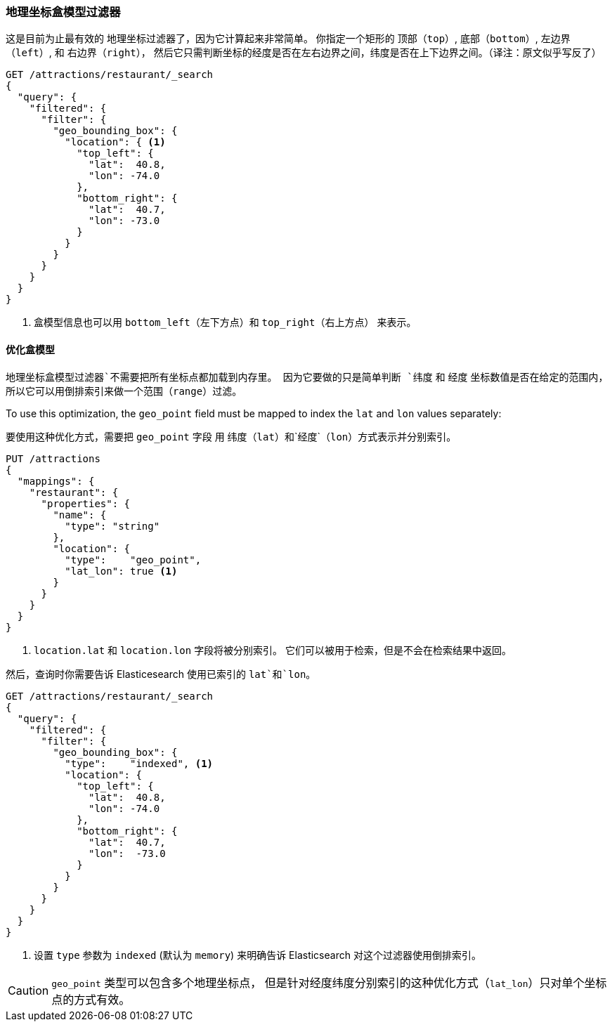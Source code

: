 [[geo-bounding-box]]
=== 地理坐标盒模型过滤器

这是目前为止最有效的 地理坐标过滤器了，因为它计算起来非常简单。
((("geo_bounding_box filter")))((("filtering", "by geo-points", "geo_bounding_box filter"))) 你指定一个矩形的
`顶部`（`top`）, `底部`（`bottom`）, `左边界`（`left`）, 和 `右边界`（`right`），
然后它只需判断坐标的经度是否在左右边界之间，纬度是否在上下边界之间。（译注：原文似乎写反了）

[source,json]
---------------------
GET /attractions/restaurant/_search
{
  "query": {
    "filtered": {
      "filter": {
        "geo_bounding_box": {
          "location": { <1>
            "top_left": {
              "lat":  40.8,
              "lon": -74.0
            },
            "bottom_right": {
              "lat":  40.7,
              "lon": -73.0
            }
          }
        }
      }
    }
  }
}
---------------------
<1> 盒模型信息也可以用 `bottom_left`（左下方点）和 `top_right`（右上方点） 来表示。

[[optimize-bounding-box]]
==== 优化盒模型

`地理坐标盒模型过滤器`不需要把所有坐标点都加载到内存里。
((("geo_bounding_box filter", "optimization"))) 因为它要做的只是简单判断 `纬度` 和 `经度` 坐标数值是否在给定的范围内，
所以它可以用倒排索引来做一个范围（`range`）过滤。

To use this optimization, the `geo_point` field ((("latitude/longitude pairs", "geo-point fields mapped to index lat/lon values separately")))must be mapped to
index the `lat` and `lon` values separately:

要使用这种优化方式，需要把 `geo_point` 字段 ((("latitude/longitude pairs", "geo-point fields mapped to index lat/lon values separately")))
用 `纬度`（`lat`）和`经度`（`lon`）方式表示并分别索引。

[source,json]
-----------------------
PUT /attractions
{
  "mappings": {
    "restaurant": {
      "properties": {
        "name": {
          "type": "string"
        },
        "location": {
          "type":    "geo_point",
          "lat_lon": true <1>
        }
      }
    }
  }
}
-----------------------
<1> `location.lat` 和 `location.lon` 字段将被分别索引。
    它们可以被用于检索，但是不会在检索结果中返回。

然后，查询时你需要告诉 Elasticesearch 使用已索引的 `lat`和`lon`。

[source,json]
---------------------
GET /attractions/restaurant/_search
{
  "query": {
    "filtered": {
      "filter": {
        "geo_bounding_box": {
          "type":    "indexed", <1>
          "location": {
            "top_left": {
              "lat":  40.8,
              "lon": -74.0
            },
            "bottom_right": {
              "lat":  40.7,
              "lon":  -73.0
            }
          }
        }
      }
    }
  }
}
---------------------
<1> 设置 `type` 参数为 `indexed` (默认为 `memory`) 来明确告诉 Elasticsearch 对这个过滤器使用倒排索引。

CAUTION: `geo_point` 类型可以包含多个地理坐标点，
但是针对经度纬度分别索引的这种优化方式（`lat_lon`）只对单个坐标点的方式有效。


